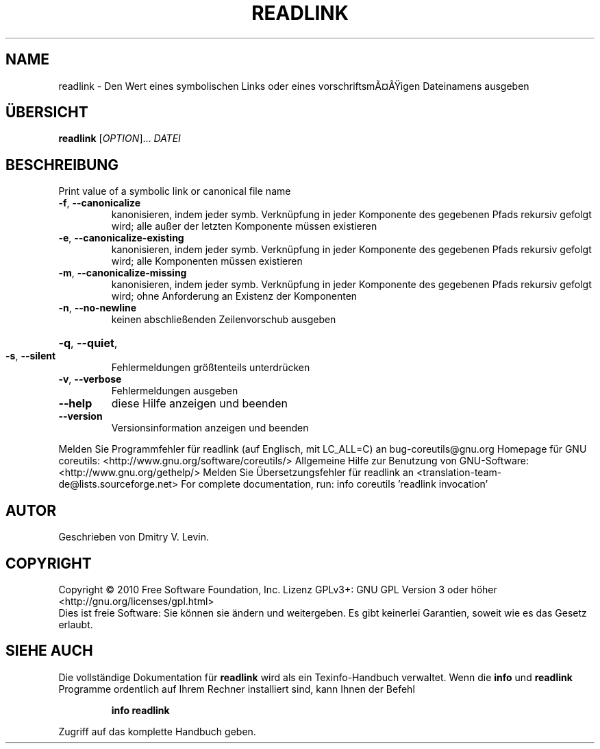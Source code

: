 .\" DO NOT MODIFY THIS FILE!  It was generated by help2man 1.38.2.
.TH READLINK "1" "April 2010" "GNU coreutils 8.5" "Benutzerkommandos"
.SH NAME
readlink \- Den Wert eines symbolischen Links oder eines vorschriftsmÃ¤Ãigen Dateinamens ausgeben
.SH ÜBERSICHT
.B readlink
[\fIOPTION\fR]... \fIDATEI\fR
.SH BESCHREIBUNG
Print value of a symbolic link or canonical file name
.TP
\fB\-f\fR, \fB\-\-canonicalize\fR
kanonisieren, indem jeder symb. Verknüpfung in jeder
Komponente des gegebenen Pfads rekursiv gefolgt wird;
alle außer der letzten Komponente müssen existieren
.TP
\fB\-e\fR, \fB\-\-canonicalize\-existing\fR
kanonisieren, indem jeder symb. Verknüpfung in jeder
Komponente des gegebenen Pfads rekursiv gefolgt wird;
alle Komponenten müssen existieren
.TP
\fB\-m\fR, \fB\-\-canonicalize\-missing\fR
kanonisieren, indem jeder symb. Verknüpfung in jeder
Komponente des gegebenen Pfads rekursiv gefolgt wird;
ohne Anforderung an Existenz der Komponenten
.TP
\fB\-n\fR, \fB\-\-no\-newline\fR
keinen abschließenden Zeilenvorschub ausgeben
.HP
\fB\-q\fR, \fB\-\-quiet\fR,
.TP
\fB\-s\fR, \fB\-\-silent\fR
Fehlermeldungen größtenteils unterdrücken
.TP
\fB\-v\fR, \fB\-\-verbose\fR
Fehlermeldungen ausgeben
.TP
\fB\-\-help\fR
diese Hilfe anzeigen und beenden
.TP
\fB\-\-version\fR
Versionsinformation anzeigen und beenden
.PP
Melden Sie Programmfehler für readlink (auf Englisch, mit LC_ALL=C) an bug\-coreutils@gnu.org
Homepage für GNU coreutils: <http://www.gnu.org/software/coreutils/>
Allgemeine Hilfe zur Benutzung von GNU\-Software: <http://www.gnu.org/gethelp/>
Melden Sie Übersetzungsfehler für readlink an <translation\-team\-de@lists.sourceforge.net>
For complete documentation, run: info coreutils 'readlink invocation'
.SH AUTOR
Geschrieben von Dmitry V. Levin.
.SH COPYRIGHT
Copyright \(co 2010 Free Software Foundation, Inc.
Lizenz GPLv3+: GNU GPL Version 3 oder höher <http://gnu.org/licenses/gpl.html>
.br
Dies ist freie Software: Sie können sie ändern und weitergeben.
Es gibt keinerlei Garantien, soweit wie es das Gesetz erlaubt.
.SH "SIEHE AUCH"
Die vollständige Dokumentation für
.B readlink
wird als ein Texinfo-Handbuch verwaltet. Wenn die
.B info
und
.B readlink
Programme ordentlich auf Ihrem Rechner installiert sind, kann Ihnen der
Befehl
.IP
.B info readlink
.PP
Zugriff auf das komplette Handbuch geben.
